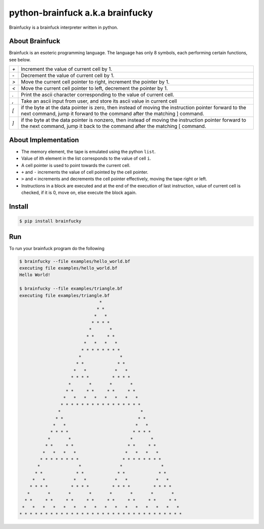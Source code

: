 python-brainfuck a.k.a brainfucky
=================================

Brainfucky is a brainfuck interpreter written in python.

About Brainfuck
---------------

Brainfuck is an esoteric programming language. The language has only 8 symbols,
each performing certain functions, see below.

+-----+-------------------------------------------------------------------------+
| `+` | Increment the value of current cell by 1.                               |
+-----+-------------------------------------------------------------------------+
| `-` | Decrement the value of current cell by 1.                               |
+-----+-------------------------------------------------------------------------+
| `>` | Move the current cell pointer to right, increment the pointer by 1.     |
+-----+-------------------------------------------------------------------------+
| `<` | Move the current cell pointer to left, decrement the pointer by 1.      |
+-----+-------------------------------------------------------------------------+
| `.` | Print the ascii character corresponding to the value of current cell.   |
+-----+-------------------------------------------------------------------------+
| `,` | Take an ascii input from user, and store its ascii value in current cell|
+-----+-------------------------------------------------------------------------+
| `[` | if the byte at the data pointer is zero, then instead of moving the     |
|     | instruction pointer forward to the next command, jump it forward to     |
|     | the command after the matching ] command.                               |
+-----+-------------------------------------------------------------------------+
| `]` | if the byte at the data pointer is nonzero, then instead of moving the  |
|     | instruction pointer forward to the next command, jump it back to the    |
|     | command after the matching [ command.                                   |
+-----+-------------------------------------------------------------------------+

About Implementation
--------------------

- The memory element, the tape is emulated using the python ``list``.
- Value of ith element in the list corresponds to the value of cell ``i``.
- A cell pointer is used to point towards the current cell.
- ``+`` and ``-`` increments the value of cell pointed by the cell pointer.
- ``>`` and ``<`` increments and decrements the cell pointer effectively, moving
  the tape right or left.
- Instructions in a block are executed and at the end of the execution of last
  instruction, value of current cell is checked, if it is 0, move on, else
  execute the block again.

Install
-------

.. code:: bash

   $ pip install brainfucky

Run
---

To run your brainfuck program do the following

.. code:: bash

   $ brainfucky --file examples/hello_world.bf
   executing file examples/hello_world.bf
   Hello World!

   $ brainfucky --file examples/triangle.bf
   executing file examples/triangle.bf
                                  *
                                 * *
                                *   *
                               * * * *
                              *       *
                             * *     * *
                            *   *   *   *
                           * * * * * * * *
                          *               *
                         * *             * *
                        *   *           *   *
                       * * * *         * * * *
                      *       *       *       *
                     * *     * *     * *     * *
                    *   *   *   *   *   *   *   *
                   * * * * * * * * * * * * * * * *
                  *                               *
                 * *                             * *
                *   *                           *   *
               * * * *                         * * * *
              *       *                       *       *
             * *     * *                     * *     * *
            *   *   *   *                   *   *   *   *
           * * * * * * * *                 * * * * * * * *
          *               *               *               *
         * *             * *             * *             * *
        *   *           *   *           *   *           *   *
       * * * *         * * * *         * * * *         * * * *
      *       *       *       *       *       *       *       *
     * *     * *     * *     * *     * *     * *     * *     * *
    *   *   *   *   *   *   *   *   *   *   *   *   *   *   *   *
   * * * * * * * * * * * * * * * * * * * * * * * * * * * * * * * *
